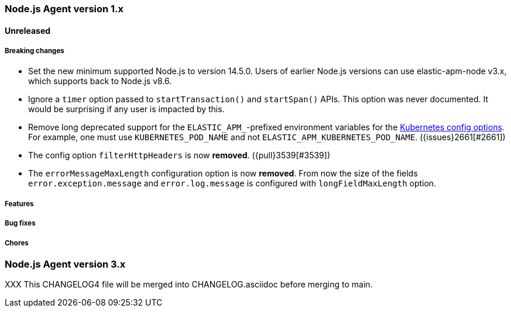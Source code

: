 [[release-notes-4.x]]
=== Node.js Agent version 1.x

==== Unreleased

[float]
===== Breaking changes

* Set the new minimum supported Node.js to version 14.5.0.
  Users of earlier Node.js versions can use elastic-apm-node v3.x, which
  supports back to Node.js v8.6.

* Ignore a `timer` option passed to `startTransaction()` and `startSpan()` APIs.
  This option was never documented. It would be surprising if any user is
  impacted by this.

* Remove long deprecated support for the `ELASTIC_APM_`-prefixed environment
  variables for the <<kubernetes-node-name,Kubernetes config options>>. For
  example, one must use `KUBERNETES_POD_NAME` and not
  `ELASTIC_APM_KUBERNETES_POD_NAME`. ({issues}2661[#2661])

* The config option `filterHttpHeaders` is now *removed*. ({pull}3539[#3539])

* The `errorMessageMaxLength` configuration option is now *removed*. From now
  the size of the fields `error.exception.message` and `error.log.message` is
  configured with `longFieldMaxLength` option.


[float]
===== Features

[float]
===== Bug fixes

[float]
===== Chores



[[release-notes-3.x]]
=== Node.js Agent version 3.x

XXX This CHANGELOG4 file will be merged into CHANGELOG.asciidoc before merging to main.

